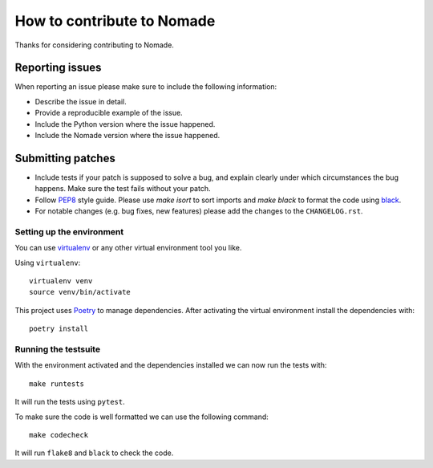 ===========================
How to contribute to Nomade
===========================

Thanks for considering contributing to Nomade.

Reporting issues
================

When reporting an issue please make sure to include the following information:

- Describe the issue in detail.

- Provide a reproducible example of the issue.

- Include the Python version where the issue happened.

- Include the Nomade version where the issue happened.

Submitting patches
==================

- Include tests if your patch is supposed to solve a bug, and explain clearly
  under which circumstances the bug happens. Make sure the test fails without
  your patch.

- Follow `PEP8 <http://legacy.python.org/dev/peps/pep-0008/>`_ style guide.
  Please use `make isort` to sort imports and `make black` to format the code 
  using `black <https://github.com/psf/black>`_. 

- For notable changes (e.g. bug fixes, new features) please add the changes 
  to the ``CHANGELOG.rst``.

Setting up the environment
--------------------------

You can use `virtualenv <https://github.com/pypa/virtualenv>`_ 
or any other virtual environment tool you like.

Using ``virtualenv``::

    virtualenv venv
    source venv/bin/activate

This project uses `Poetry <https://github.com/sdispater/poetry>`_ to manage 
dependencies. After activating the virtual environment install the 
dependencies with::

    poetry install

Running the testsuite
---------------------

With the environment activated and the dependencies installed we can now run 
the tests with::

    make runtests

It will run the tests using ``pytest``.

To make sure the code is well formatted we can use the following command::

    make codecheck

It will run ``flake8`` and ``black`` to check the code.

